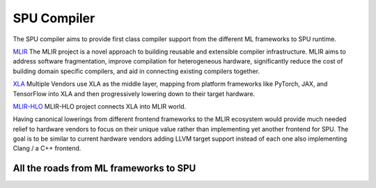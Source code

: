 SPU Compiler
============

The SPU compiler aims to provide first class compiler support from the different ML frameworks to SPU runtime.


`MLIR <https://mlir.llvm.org/>`_ The MLIR project is a novel approach to building reusable and extensible compiler infrastructure. MLIR aims to address software fragmentation, improve compilation for heterogeneous hardware, significantly reduce the cost of building domain specific compilers, and aid in connecting existing compilers together.

`XLA <https://www.tensorflow.org/xla/architecture>`_ Multiple Vendors use XLA as the middle layer, mapping from platform frameworks like PyTorch, JAX, and TensorFlow into XLA and then progressively lowering down to their target hardware.

`MLIR-HLO <https://github.com/tensorflow/mlir-hlo>`_ MLIR-HLO project connects XLA into MLIR world. 

Having canonical lowerings from different frontend frameworks to the MLIR ecosystem would provide much needed relief to hardware vendors to focus on their unique value rather than implementing yet another frontend for SPU. The goal is to be similar to current hardware vendors adding LLVM target support instead of each one also implementing Clang / a C++ frontend.


All the roads from ML frameworks to SPU
---------------------------------------
.. image:: ../imgs/compiler.svg

